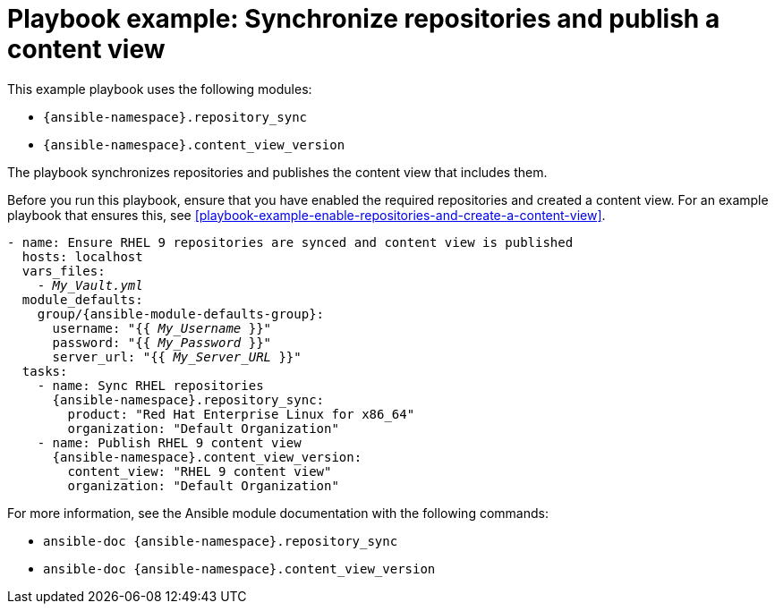 :_mod-docs-content-type: REFERENCE

[id="playbook-example-synchronize-repositories-and-publish-a-content-view"]
= Playbook example: Synchronize repositories and publish a content view

This example playbook uses the following modules:

* `{ansible-namespace}.repository_sync`
* `{ansible-namespace}.content_view_version`

The playbook synchronizes repositories and publishes the content view that includes them.

Before you run this playbook, ensure that you have enabled the required repositories and created a content view.
For an example playbook that ensures this, see xref:playbook-example-enable-repositories-and-create-a-content-view[].

[options="nowrap" subs="+quotes,attributes"]
----
- name: Ensure RHEL 9 repositories are synced and content view is published
  hosts: localhost
  vars_files:
    - _My_Vault.yml_
  module_defaults:
    group/{ansible-module-defaults-group}:
      username: "{{ _My_Username_ }}"
      password: "{{ _My_Password_ }}"
      server_url: "{{ _My_Server_URL_ }}"
  tasks:
    - name: Sync RHEL repositories
      {ansible-namespace}.repository_sync:
        product: "Red Hat Enterprise Linux for x86_64"
        organization: "Default Organization"
    - name: Publish RHEL 9 content view
      {ansible-namespace}.content_view_version:
        content_view: "RHEL 9 content view"
        organization: "Default Organization"
----

For more information, see the Ansible module documentation with the following commands:

* `ansible-doc {ansible-namespace}.repository_sync`
* `ansible-doc {ansible-namespace}.content_view_version`
